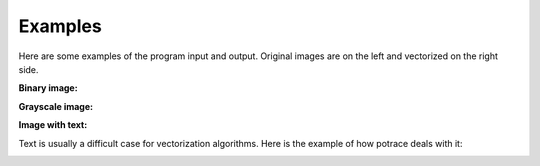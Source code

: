Examples
========

Here are some examples of the program input and output.
Original images are on the left and vectorized on the right side.

**Binary image:**

|pic1|  |pic2|

.. |pic1| image:: images/test.png
   :width: 45%

.. |pic2| image:: images/test.svg
   :width: 45%

**Grayscale image:**

|pic3|  |pic4|

.. |pic3| image:: images/yao.jpg
   :width: 45%

.. |pic4| image:: images/yao.svg
   :width: 45%

|pic5|  |pic6|

.. |pic5| image:: images/roza.jpeg
   :width: 45%

.. |pic6| image:: images/roza.svg
   :width: 45%

|pic7|  |pic8|

.. |pic7| image:: images/gs.png
   :width: 45%

.. |pic8| image:: images/gs.png
   :width: 45%

**Image with text:**

Text is usually a difficult case for vectorization algorithms. Here is the example of how potrace deals with it:

|pic9|  |pic10|

.. |pic9| image:: images/text_arial.png
   :width: 45%

.. |pic10| image:: images/text_arial.svg
   :width: 45%

|pic11|  |pic12|

.. |pic11| image:: images/text_simple.png
   :width: 45%

.. |pic12| image:: images/text_simple.svg
   :width: 45%
